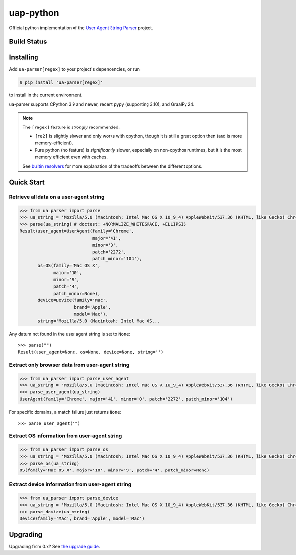 uap-python
==========

Official python implementation of the `User Agent String
Parser <https://github.com/ua-parser>`_ project.

Build Status
------------

.. image:: https://github.com/ua-parser/uap-python/actions/workflows/ci.yml/badge.svg
   :target: https://github.com/ua-parser/uap-python/actions/workflows/ci.yml?query=branch%3Amaster
   :alt: CI on the master branch

.. image:: https://readthedocs.org/projects/uap-python/badge/?version=latest
   :target: https://uap-python.readthedocs.io/
   :alt: Documentation Status

Installing
----------

Add ``ua-parser[regex]`` to your project's dependencies, or run

.. code-block:: sh

    $ pip install 'ua-parser[regex]'

to install in the current environment.

ua-parser supports CPython 3.9 and newer, recent pypy (supporting
3.10), and GraalPy 24.

.. note::

   The ``[regex]`` feature is *strongly* recommended:

   - ``[re2]`` is slightly slower and only works with cpython, though
     it is still a great option then (and is more memory-efficient).
   - Pure python (no feature) is *significantly* slower, especially on
     non-cpython runtimes, but it is the most memory efficient even
     with caches.

   See `builtin resolvers`_ for more explanation of the tradeoffs
   between the different options.

.. _builtin resolvers: https://uap-python.readthedocs.io/stable/guides.html#builtin-resolvers

Quick Start
-----------

Retrieve all data on a user-agent string
~~~~~~~~~~~~~~~~~~~~~~~~~~~~~~~~~~~~~~~~

.. code-block:: python

    >>> from ua_parser import parse
    >>> ua_string = 'Mozilla/5.0 (Macintosh; Intel Mac OS X 10_9_4) AppleWebKit/537.36 (KHTML, like Gecko) Chrome/41.0.2272.104 Safari/537.36'
    >>> parse(ua_string) # doctest: +NORMALIZE_WHITESPACE, +ELLIPSIS
    Result(user_agent=UserAgent(family='Chrome',
                                major='41',
                                minor='0',
                                patch='2272',
                                patch_minor='104'),
           os=OS(family='Mac OS X',
                 major='10',
                 minor='9',
                 patch='4',
                 patch_minor=None),
           device=Device(family='Mac',
                         brand='Apple',
                         model='Mac'),
           string='Mozilla/5.0 (Macintosh; Intel Mac OS...

Any datum not found in the user agent string is set to ``None``::

    >>> parse("")
    Result(user_agent=None, os=None, device=None, string='')

Extract only browser data from user-agent string
~~~~~~~~~~~~~~~~~~~~~~~~~~~~~~~~~~~~~~~~~~~~~~~~

.. code-block:: python

    >>> from ua_parser import parse_user_agent
    >>> ua_string = 'Mozilla/5.0 (Macintosh; Intel Mac OS X 10_9_4) AppleWebKit/537.36 (KHTML, like Gecko) Chrome/41.0.2272.104 Safari/537.36'
    >>> parse_user_agent(ua_string)
    UserAgent(family='Chrome', major='41', minor='0', patch='2272', patch_minor='104')

For specific domains, a match failure just returns ``None``::

    >>> parse_user_agent("")

Extract OS information from user-agent string
~~~~~~~~~~~~~~~~~~~~~~~~~~~~~~~~~~~~~~~~~~~~~

.. code-block:: python

    >>> from ua_parser import parse_os
    >>> ua_string = 'Mozilla/5.0 (Macintosh; Intel Mac OS X 10_9_4) AppleWebKit/537.36 (KHTML, like Gecko) Chrome/41.0.2272.104 Safari/537.36'
    >>> parse_os(ua_string)
    OS(family='Mac OS X', major='10', minor='9', patch='4', patch_minor=None)

Extract device information from user-agent string
~~~~~~~~~~~~~~~~~~~~~~~~~~~~~~~~~~~~~~~~~~~~~~~~~

.. code-block:: python

    >>> from ua_parser import parse_device
    >>> ua_string = 'Mozilla/5.0 (Macintosh; Intel Mac OS X 10_9_4) AppleWebKit/537.36 (KHTML, like Gecko) Chrome/41.0.2272.104 Safari/537.36'
    >>> parse_device(ua_string)
    Device(family='Mac', brand='Apple', model='Mac')

Upgrading
---------

Upgrading from 0.x? See `the upgrade guide`_.

.. _the upgrade guide: https://uap-python.readthedocs.io/stable/advanced/migration.html
